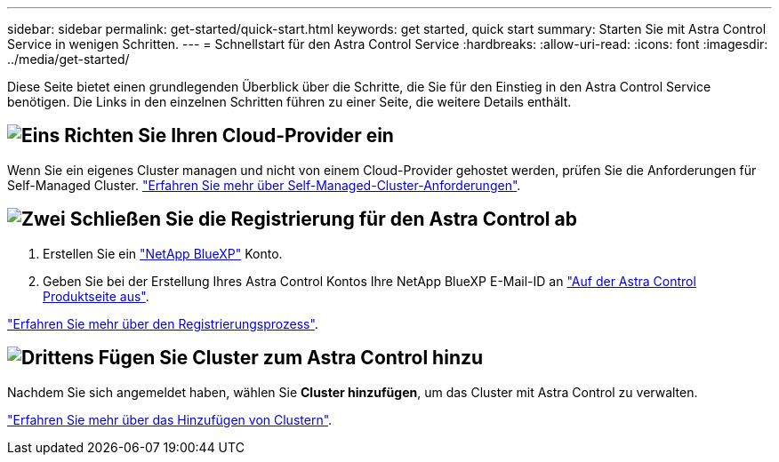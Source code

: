 ---
sidebar: sidebar 
permalink: get-started/quick-start.html 
keywords: get started, quick start 
summary: Starten Sie mit Astra Control Service in wenigen Schritten. 
---
= Schnellstart für den Astra Control Service
:hardbreaks:
:allow-uri-read: 
:icons: font
:imagesdir: ../media/get-started/


[role="lead"]
Diese Seite bietet einen grundlegenden Überblick über die Schritte, die Sie für den Einstieg in den Astra Control Service benötigen. Die Links in den einzelnen Schritten führen zu einer Seite, die weitere Details enthält.



== image:https://raw.githubusercontent.com/NetAppDocs/common/main/media/number-1.png["Eins"] Richten Sie Ihren Cloud-Provider ein

ifdef::gcp[]

[role="quick-margin-list"]
. Google Cloud:
+
** Google Kubernetes Engine-Cluster-Anforderungen prüfen.
** Kaufen Sie Cloud Volumes Service für Google Cloud über den Google Cloud Marketplace.
** Aktivieren Sie die erforderlichen APIs.
** Erstellen eines Servicekontos und eines Servicekontenschlüssels.
** Netzwerk-Peering von Ihrem VPC zu Cloud Volumes Service für Google Cloud einrichten.
+
link:set-up-google-cloud.html["Erfahren Sie mehr über die Google Cloud Anforderungen"].





endif::gcp[]

ifdef::aws[]

. Amazon Web Services:
+
** Amazon Web Services-Cluster-Anforderungen prüfen.
** Erstellen Sie ein Amazon-Konto.
** Installieren Sie die Amazon Web Services-CLI.
** Erstellen Sie einen IAM-Benutzer.
** Erstellen Sie eine Berechtigungsrichtlinie und fügen Sie sie an.
** Speichern Sie die Anmeldeinformationen für den IAM-Benutzer.
+
link:set-up-amazon-web-services.html["Erfahren Sie mehr über die Anforderungen von Amazon Web Services"].





endif::aws[]

ifdef::azure[]

. Microsoft Azure:
+
** Azure Kubernetes Service-Cluster-Anforderungen für das Storage-Back-End prüfen, das Sie verwenden möchten.
+
link:set-up-microsoft-azure-with-anf.html["Erfahren Sie mehr über Microsoft Azure und Azure NetApp Files Anforderungen"].

+
link:set-up-microsoft-azure-with-amd.html["Erfahren Sie mehr über die von Microsoft Azure und Azure gemanagten Festplattenanforderungen"].





endif::azure[]

Wenn Sie ein eigenes Cluster managen und nicht von einem Cloud-Provider gehostet werden, prüfen Sie die Anforderungen für Self-Managed Cluster.
link:add-first-cluster.html["Erfahren Sie mehr über Self-Managed-Cluster-Anforderungen"].



== image:https://raw.githubusercontent.com/NetAppDocs/common/main/media/number-2.png["Zwei"] Schließen Sie die Registrierung für den Astra Control ab

[role="quick-margin-list"]
. Erstellen Sie ein https://cloud.netapp.com["NetApp BlueXP"^] Konto.
. Geben Sie bei der Erstellung Ihres Astra Control Kontos Ihre NetApp BlueXP E-Mail-ID an https://cloud.netapp.com/astra["Auf der Astra Control Produktseite aus"^].


[role="quick-margin-para"]
link:register.html["Erfahren Sie mehr über den Registrierungsprozess"].



== image:https://raw.githubusercontent.com/NetAppDocs/common/main/media/number-3.png["Drittens"] Fügen Sie Cluster zum Astra Control hinzu

[role="quick-margin-para"]
Nachdem Sie sich angemeldet haben, wählen Sie *Cluster hinzufügen*, um das Cluster mit Astra Control zu verwalten.

[role="quick-margin-para"]
link:add-first-cluster.html["Erfahren Sie mehr über das Hinzufügen von Clustern"].
